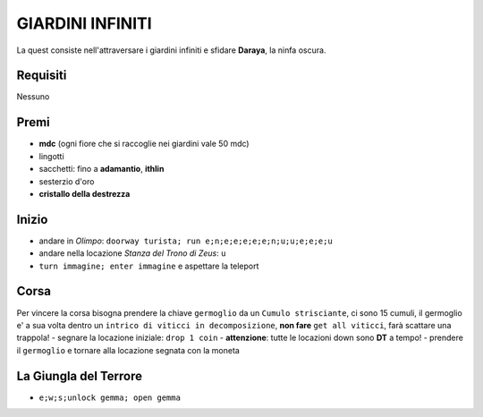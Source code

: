 GIARDINI INFINITI
=================
La quest consiste nell'attraversare i giardini infiniti e sfidare **Daraya**, la ninfa oscura.

Requisiti
---------
Nessuno

Premi
-----
* **mdc** (ogni fiore che si raccoglie nei giardini vale 50 mdc)
* lingotti
* sacchetti: fino a **adamantio**, **ithlin**
* sesterzio d'oro
* **cristallo della destrezza**

Inizio
------
- andare in *Olimpo*: ``doorway turista; run e;n;e;e;e;e;e;n;u;u;e;e;e;u``
- andare nella locazione *Stanza del Trono di Zeus*: ``u``
- ``turn immagine; enter immagine`` e aspettare la teleport

Corsa
-----
Per vincere la corsa bisogna prendere la chiave ``germoglio`` da un ``Cumulo strisciante``,
ci sono 15 cumuli, il germoglio e' a sua volta dentro un ``intrico di viticci in decomposizione``,
**non fare** ``get all viticci``, farà scattare una trappola!
- segnare la locazione iniziale: ``drop 1 coin``
- **attenzione**: tutte le locazioni down sono **DT** a tempo!
- prendere il ``germoglio`` e tornare alla locazione segnata con la moneta

La Giungla del Terrore
----------------------
- ``e;w;s;unlock gemma; open gemma``